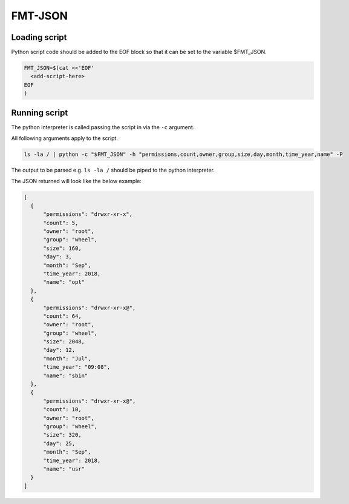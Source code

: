 
FMT-JSON
=========================

Loading script
-------------------------

Python script code should be added to the EOF block so that it can be set to the variable $FMT_JSON.

.. code:: bash
  
  FMT_JSON=$(cat <<'EOF'
    <add-script-here>
  EOF
  )


Running script
-------------------------

The python interpreter is called passing the script in via the ``-c`` argument. 

All following arguments apply to the script.

.. code:: bash

  ls -la / | python -c "$FMT_JSON" -h "permissions,count,owner,group,size,day,month,time_year,name" -P

The output to be parsed e.g. ``ls -la /`` should be piped to the python interpreter.

The JSON returned will look like the below example:

.. code:: json

  [ 
    {
        "permissions": "drwxr-xr-x",
        "count": 5,
        "owner": "root",
        "group": "wheel",
        "size": 160,
        "day": 3,
        "month": "Sep",
        "time_year": 2018,
        "name": "opt"
    },
    {
        "permissions": "drwxr-xr-x@",
        "count": 64,
        "owner": "root",
        "group": "wheel",
        "size": 2048,
        "day": 12,
        "month": "Jul",
        "time_year": "09:08",
        "name": "sbin"
    },
    {
        "permissions": "drwxr-xr-x@",
        "count": 10,
        "owner": "root",
        "group": "wheel",
        "size": 320,
        "day": 25,
        "month": "Sep",
        "time_year": 2018,
        "name": "usr"
    }
  ]


